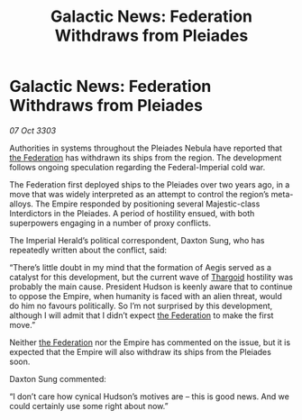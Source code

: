 :PROPERTIES:
:ID:       10668fdd-5eb6-4af1-978b-988dfdf2eb21
:END:
#+title: Galactic News: Federation Withdraws from Pleiades
#+filetags: :Empire:3303:galnet:

* Galactic News: Federation Withdraws from Pleiades

/07 Oct 3303/

Authorities in systems throughout the Pleiades Nebula have reported that [[id:d56d0a6d-142a-4110-9c9a-235df02a99e0][the Federation]] has withdrawn its ships from the region. The development follows ongoing speculation regarding the Federal-Imperial cold war. 

The Federation first deployed ships to the Pleiades over two years ago, in a move that was widely interpreted as an attempt to control the region’s meta-alloys. The Empire responded by positioning several Majestic-class Interdictors in the Pleiades. A period of hostility ensued, with both superpowers engaging in a number of proxy conflicts. 

The Imperial Herald’s political correspondent, Daxton Sung, who has repeatedly written about the conflict, said: 

“There’s little doubt in my mind that the formation of Aegis served as a catalyst for this development, but the current wave of [[id:09343513-2893-458e-a689-5865fdc32e0a][Thargoid]] hostility was probably the main cause. President Hudson is keenly aware that to continue to oppose the Empire, when humanity is faced with an alien threat, would do him no favours politically. So I’m not surprised by this development, although I will admit that I didn’t expect [[id:d56d0a6d-142a-4110-9c9a-235df02a99e0][the Federation]] to make the first move.” 

Neither [[id:d56d0a6d-142a-4110-9c9a-235df02a99e0][the Federation]] nor the Empire has commented on the issue, but it is expected that the Empire will also withdraw its ships from the Pleiades soon. 

Daxton Sung commented: 

“I don’t care how cynical Hudson’s motives are – this is good news. And we could certainly use some right about now.”
